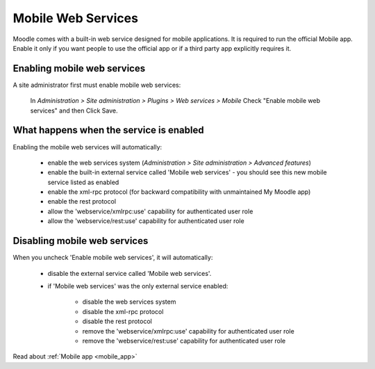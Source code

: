 .. _mobile_web_services:

Mobile Web Services
====================
Moodle comes with a built-in web service designed for mobile applications. It is required to run the official Mobile app. Enable it only if you want people to use the official app or if a third party app explicitly requires it. 

Enabling mobile web services
------------------------------
A site administrator first must enable mobile web services:

    In *Administration > Site administration > Plugins > Web services > Mobile*
    Check "Enable mobile web services" and then
    Click Save. 
    
What happens when the service is enabled
------------------------------------------
Enabling the mobile web services will automatically:

    * enable the web services system (*Administration > Site administration > Advanced features*)
    * enable the built-in external service called 'Mobile web services' - you should see this new mobile service listed as enabled
    * enable the xml-rpc protocol (for backward compatibility with unmaintained My Moodle app)
    * enable the rest protocol
    * allow the 'webservice/xmlrpc:use' capability for authenticated user role
    * allow the 'webservice/rest:use' capability for authenticated user role 
    
Disabling mobile web services
-------------------------------
When you uncheck 'Enable mobile web services', it will automatically:

    * disable the external service called 'Mobile web services'.
    * if 'Mobile web services' was the only external service enabled:
    
        * disable the web services system
        * disable the xml-rpc protocol
        * disable the rest protocol
        * remove the 'webservice/xmlrpc:use' capability for authenticated user role
        * remove the 'webservice/rest:use' capability for authenticated user role 
        
Read about :ref:`Mobile app <mobile_app>`
